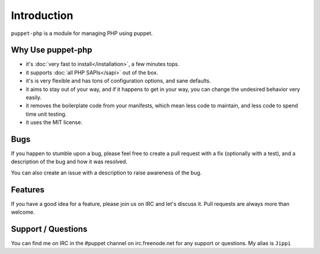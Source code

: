 Introduction
============

``puppet-php`` is a module for managing PHP using puppet.

Why Use puppet-php
------------------

* it's :doc:`very fast to install</installation>`, a few minutes tops.

* it supports :doc:`all PHP SAPIs</sapi>` out of the box.

* it's is very flexible and has tons of configuration options, and sane defaults.

* it aims to stay out of your way, and if it happens to get in your way, you can change the undesired behavior very easily.

* it removes the boilerplate code from your manifests, which mean less code to maintain, and less code to spend time unit testing.

* it uses the MIT license.

Bugs
----

If you happen to stumble upon a bug, please feel free to create a pull request with a fix
(optionally with a test), and a description of the bug and how it was resolved.

You can also create an issue with a description to raise awareness of the bug.

Features
--------

If you have a good idea for a feature, please join us on IRC and let's discuss it.
Pull requests are always more than welcome.

Support / Questions
-------------------

You can find me on IRC in the #puppet channel on irc.freenode.net for any support or questions.
My alias is ``Jippi``
